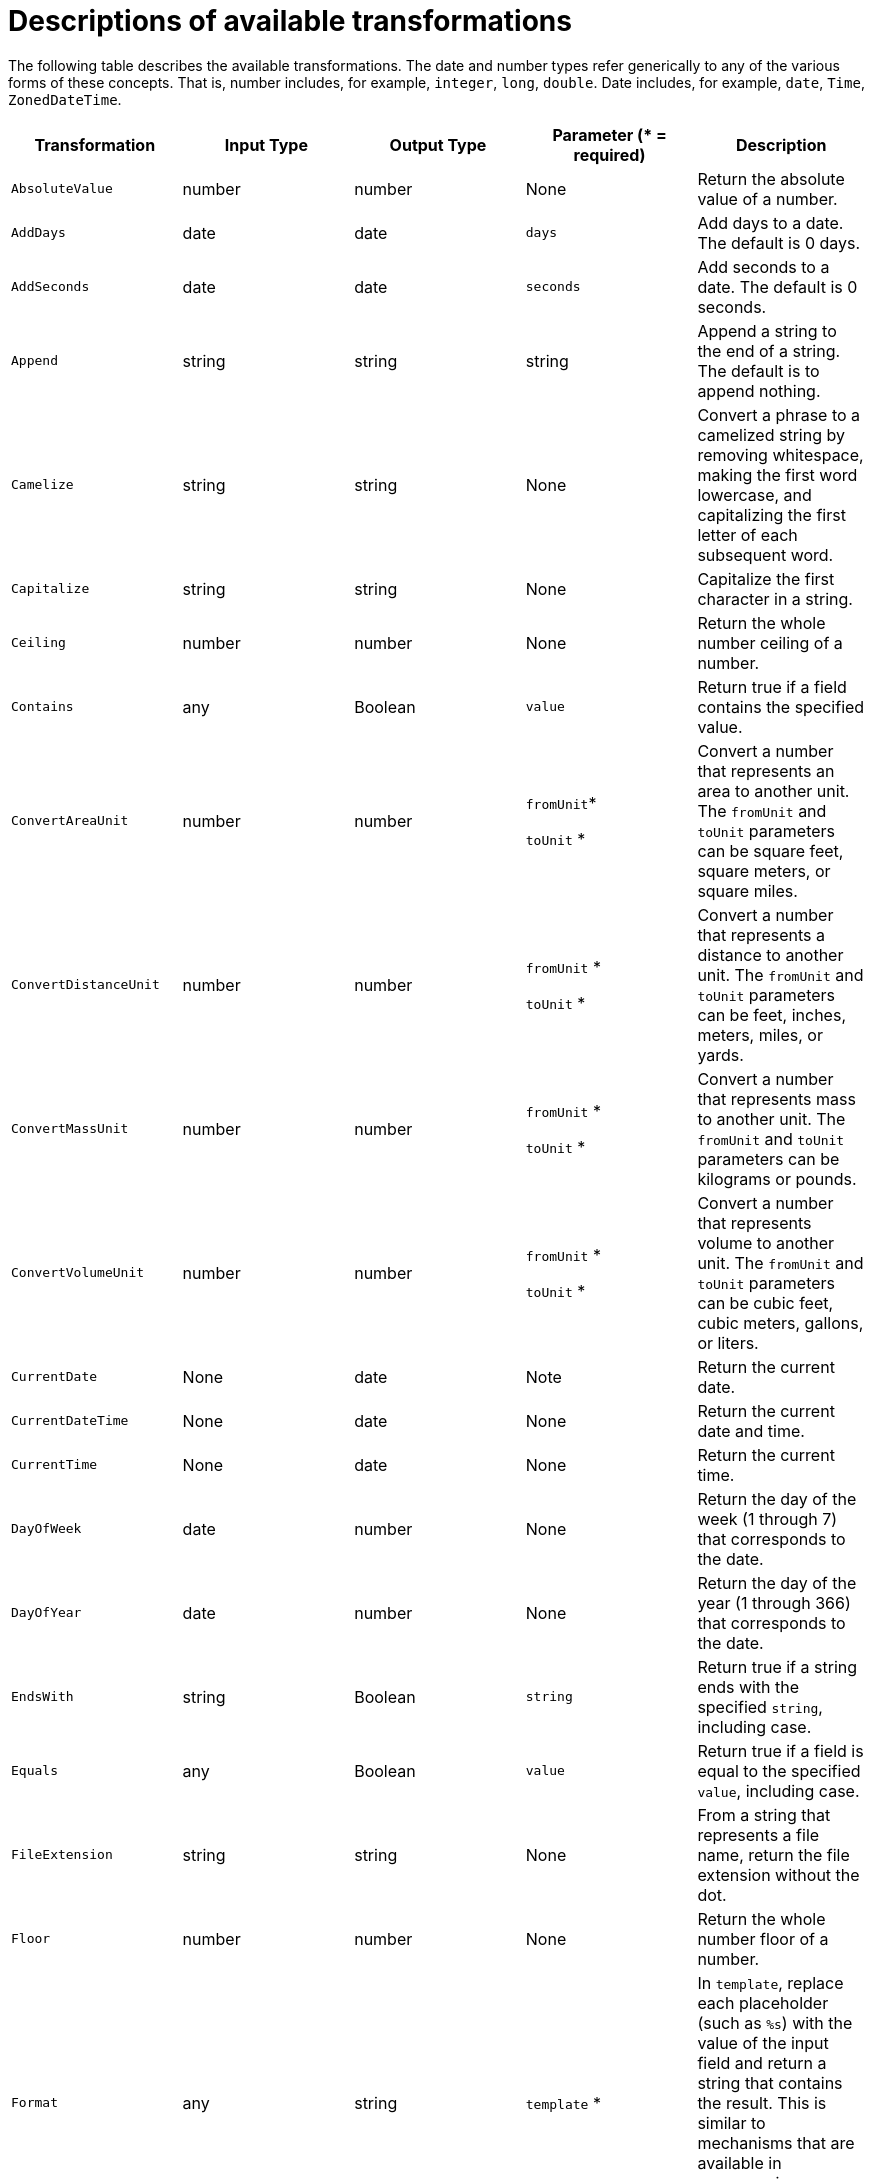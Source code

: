 [id='available-transformations']
= Descriptions of available transformations

The following table describes the available transformations. The date and
number types refer generically to any of the various forms of these 
concepts. That is, number includes, for example, `integer`, `long`, `double`.
Date includes, for example, `date`, `Time`, `ZonedDateTime`.

|===
|Transformation  |Input Type |Output Type |Parameter (* = required) |Description

|`AbsoluteValue`
|number
|number
|None
|Return the absolute value of a number.

// | `Add`
// | collection, array, or map
// | number
// | None
// | Add the numbers in the set's values. 

| `AddDays`
| date
| date
| `days`
| Add days to a date. The default is 0 days. 

| `AddSeconds`
| date
| date
| `seconds`
| Add seconds to a date. The default is 0 seconds. 

| `Append`
| string
| string
| string
| Append a string to the end of a string. The default is to append nothing. 

// | `Average`
// | collection, array, or map
// | number
// | None
// | Return the average of the numbers in the set. 

| `Camelize`
| string
| string
| None
| Convert a phrase to a camelized string by removing whitespace, making
the first word lowercase, and capitalizing the first letter of each
subsequent word. 

|`Capitalize`
|string
|string
| None
|Capitalize the first character in a string.

| `Ceiling`
| number
| number
| None
| Return the whole number ceiling of a number.

// |`Concatenate`
// | collection, array, or set
// | string
// | `delimiter`
// | Concatenate the values in a set by separating them with the delimiter if
// it is specified. 

| `Contains`
| any
| Boolean
| `value`
| Return true if a field contains the specified value.

| `ConvertAreaUnit`
| number
| number
| `fromUnit`*

`toUnit` *
| Convert a number that represents an area to another unit. The `fromUnit` and
`toUnit` parameters can be square feet, square meters, or square miles. 

|`ConvertDistanceUnit`
| number
| number
| `fromUnit` *

`toUnit` *
| Convert a number that represents a distance to another unit. The
`fromUnit` and `toUnit` parameters can be feet, inches, meters, miles, or yards.

| `ConvertMassUnit`
| number
| number
| `fromUnit` *

`toUnit` *
| Convert a number that represents mass to another unit. The
`fromUnit` and `toUnit` parameters can be kilograms or pounds. 

|`ConvertVolumeUnit`
| number
| number
| `fromUnit` *

`toUnit` *
| Convert a number that represents volume to another unit. The
`fromUnit` and `toUnit` parameters can be cubic feet, cubic meters,
gallons, or liters. 

|`CurrentDate`
|None
|date
|Note
|Return the current date.

|`CurrentDateTime`
|None
|date
|None
|Return the current date and time.

|`CurrentTime`
|None
|date
|None
|Return the current time.

|`DayOfWeek`
| date
| number
| None
| Return the day of the week (1 through 7) that corresponds to the date.

|`DayOfYear`
| date
| number
| None
| Return the day of the year (1 through 366) that corresponds to the date. 

// |`Divide`
// | collection, array, or map
// | number
// | None
// | For each value in a set, divide it by the next value in the set. 
// For a normal division operation, there are two values in the set. 

|`EndsWith`
| string
| Boolean
| `string`
| Return true if a string ends with the specified `string`, including case. 

|`Equals`
| any
| Boolean
| `value`
| Return true if a field is equal to the specified `value`, including case.

|`FileExtension`
| string
| string
| None
| From a string that represents a file name, return the file extension
without the dot. 

|`Floor`
| number
| number
| None
| Return the whole number floor of a number. 

|`Format`
| any
| string
| `template` *
| In `template`, replace each placeholder (such as `%s`) with the value of the 
input field and return a string that contains the result. This
is similar to mechanisms that are available in programming languages such
as Java and C. 


|`GenerateUUID`
|None
|string
|None
|Create a string that represents a random UUID.

|`IndexOf`
| string
| number
| `string`
| In a string, starting at 0, return the first index of the specified
`string`. Return `-1` if it is not found. 

|`IsNull`
| any
| Boolean
| None
| Return true if a field is null.

|`LastIndexOf`
| string
| number
| `string`
| In a string, starting at 0, return the last index of the specified
`string`. Return `-1` if it is not found. 

|`Length`
| any
| number
| None
| Return the length of the field, or `-1` if the field is null.
// For a collection, return the number of entries. 

|`Lowercase`
|string
|string
|None
|Convert a string to lowercase.

// | `Maximum`
// | collection, array, or map
// | number
// | None
// | Return the highest number that is in the set.

// | `Minimum`
// | collection, array, or map
// | number
// | None
// | Return the lowest number that is in the set.

// | `Multiply`
// | collection, array, or map
// | number
// | None
// | Multiply the numbers in a set. 

| `Normalize`
| string
| string
| None
| Replace consecutive whitespace characters with a single space and trim
leading and trailing whitespace from a string.

|`PadStringLeft`
|string
|string
|`padCharacter` *

`padCount` *
|Insert the character supplied in `padCharacter` at the beginning of a
string. Do this the number of times specified in `padCount`.

|`PadStringRight`
|string
|string
|`padCharacter` *

`padCount` *
|Insert the character supplied in `padCharacter` at the end of a
string. Do this the number of times specified in `padCount`.

| `Prepend`
| string
| string
| `string`
| Prefix `string` to the beginning of a string. the default is to prepend
nothing. 

|`ReplaceAll`
|string
|string
|`match` * 

`newString`
| In a string, replace all occurrences of the supplied matching string with the
supplied `newString`. The default `newString` is an empty string.

| `ReplaceFirst`
| string
| string
| `match` *

`newString` *
| In a string, replace the first occurrence of the specified `match` string
with the specified `newString`. The default `newString` is an empty string.

| `Round`
| number
| number
| None
| Return the rounded whole number of a number.

|`SeparateByDash`
|string
|string
|None
|Replace each occurrence of whitespace, colon (:), underscore (_),
plus (+), and equals (=) with a hyphen (-).

|`SeparateByUnderscore`
|string
|string
|None
|Replace each occurrence of whitespace, colon (:), hyphen (-), plus (+),
and equals (=) with an underscore (_).

| `StartsWith`
| string
| Boolean
| `string`
| Return true if a string starts with the specified string (including case).

|`Substring`
|string
|string
|`startIndex` *

`endIndex`
|Retrieve a segment of a string from the specified inclusive `startIndex` to the
specified exclusive `endIndex`. Both indexes start at zero. `startIndex` is
inclusive. `endIndex` is exclusive. The default value of `endIndex` is the
length of the string.

|`SubstringAfter`
|string
|string
|`startIndex` *

`endIndex`

`match` *
|Retrieve the segment of a string after the specified `match` string from the
specified inclusive `startIndex` to the specified exclusive `endIndex`.
Both indexes start at zero. The default value of `endIndex` is the length of the
string after the supplied `match` string.

|`SubstringBefore`
|string
|string
|`startIndex` *

`endIndex`

`match` *
|Retrieve a segment of a string before the supplied `match` string
from the supplied inclusive `startIndex` to the supplied exclusive
`endIndex`. Both indexes start at zero. The default value of `endIndex` is the
length of the string before the supplied `match` string.

// | `Subtract`
// | collection, array, or set
// | number
// | None
// | Return the result of subtracting each entry in the set from its previous entry. 
// A normal `Subtract` transform operates on a set that has two values.

|`Trim`
|string
|string
|None
|Trim leading and trailing whitespace from a string.

|`TrimLeft`
|string
|string
|None
|Trim leading whitespace from a string.

|`TrimRight`
|string
|string
|None
|Trim trailing whitespace from a string.

|`Uppercase`
|string
|string
|None
|Convert a string to uppercase.

|===
